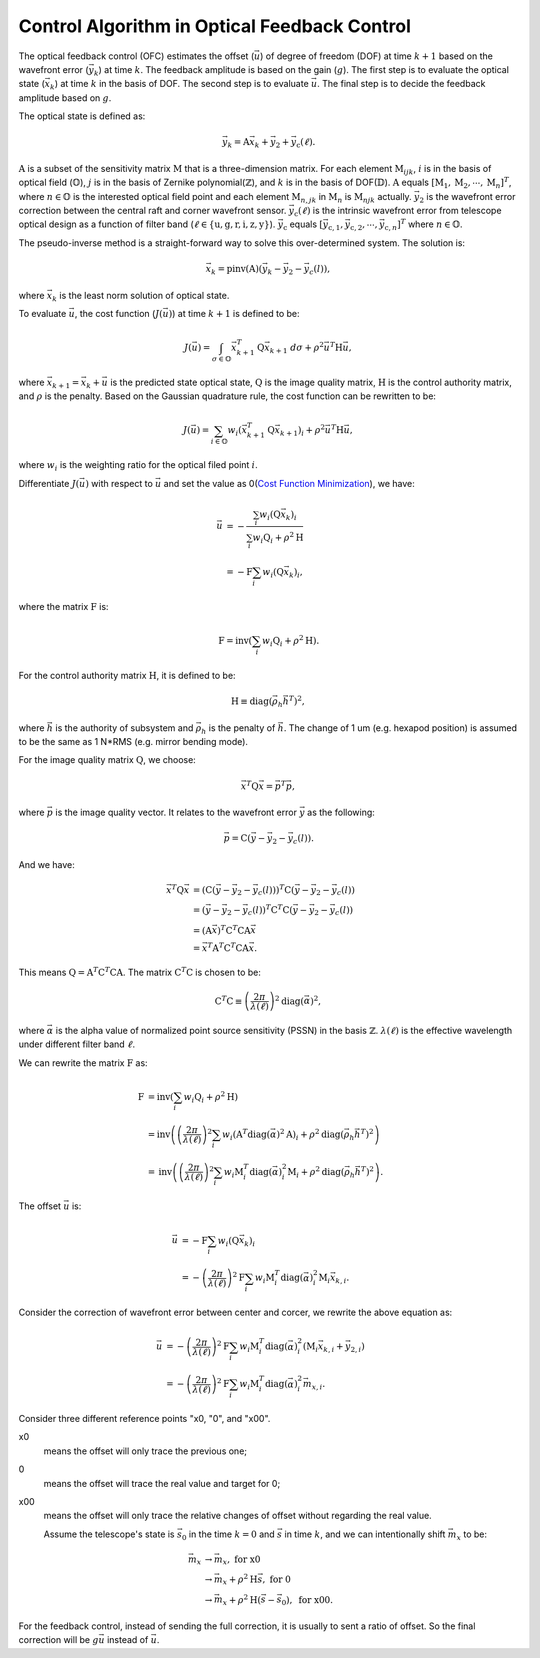 #############################################
Control Algorithm in Optical Feedback Control
#############################################

The optical feedback control (OFC) estimates the offset (:math:`\vec{u}`) of degree of freedom (DOF) at time :math:`k+1` based on the wavefront error (:math:`\vec{y}_{k}`) at time :math:`k`.
The feedback amplitude is based on the gain (:math:`g`).
The first step is to evaluate the optical state (:math:`\vec{x}_{k}`) at time :math:`k` in the basis of DOF.
The second step is to evaluate :math:`\vec{u}`.
The final step is to decide the feedback amplitude based on :math:`g`.

The optical state is defined as:

.. math:: 

    \vec{y}_{k} = \textbf{A}\vec{x}_{k} + \vec{y}_{2} + \vec{y}_{\text{c}}(\ell).

:math:`\textbf{A}` is a subset of the sensitivity matrix :math:`\textbf{M}` that is a three-dimension matrix.
For each element :math:`\textbf{M}_{ijk}`, :math:`i` is in the basis of optical field (:math:`\mathbb{O}`), :math:`j` is in the basis of Zernike polynomial(:math:`\mathbb{Z}`), and :math:`k` is in the basis of DOF(:math:`\mathbb{D}`).
:math:`\textbf{A}` equals :math:`[\textbf{M}_1, \textbf{M}_2, \cdots, \textbf{M}_n]^{T}`, where :math:`n\in\mathbb{O}` is the interested optical field point and each element :math:`\textbf{M}_{n, jk}` in :math:`\textbf{M}_{n}` is :math:`\textbf{M}_{njk}` actually.
:math:`\vec{y}_{2}` is the wavefront error correction between the central raft and corner wavefront sensor.
:math:`\vec{y}_{\text{c}}(\ell)` is the intrinsic wavefront error from telescope optical design as a function of filter band (:math:`\ell\in\{\text{u}, \text{g}, \text{r}, \text{i}, \text{z}, \text{y}\}`).
:math:`\vec{y}_{\text{c}}` equals :math:`[\vec{y}_{\text{c},1}, \vec{y}_{\text{c},2}, \cdots,\vec{y}_{\text{c},n}]^{T}` where :math:`n\in\mathbb{O}`.

The pseudo-inverse method is a straight-forward way to solve this over-determined system.
The solution is:

.. math::

    \vec{x}_{k} = \text{pinv}(\textbf{A})(\vec{y}_{k}-\vec{y}_{2}-\vec{y}_{c}(l)),

where :math:`\vec{x}_{k}` is the least norm solution of optical state.

To evaluate :math:`\vec{u}`, the cost function (:math:`J(\vec{u})`) at time :math:`k+1` is defined to be:

.. math::

    J(\vec{u}) = \int_{\sigma \in \mathbb{O}} \vec{x}_{k+1}^{T}\textbf{Q}\vec{x}_{k+1} \ d\sigma + \rho^{2}\vec{u}^{T}\textbf{H}\vec{u},

where :math:`\vec{x}_{k+1}=\vec{x}_{k} + \vec{u}` is the predicted state optical state, :math:`\textbf{Q}` is the image quality matrix, :math:`\textbf{H}` is the control authority matrix, and :math:`\rho` is the penalty.
Based on the Gaussian quadrature rule, the cost function can be rewritten to be:

.. math::

    J(\vec{u}) = \sum_{i \in \mathbb{O}}w_{i} ( \vec{x}^{T}_{k+1}\textbf{Q}\vec{x}_{k+1})_{i} + \rho^{2}\vec{u}^{T}\textbf{H}\vec{u},

where :math:`w_{i}` is the weighting ratio for the optical filed point :math:`i`.

Differentiate :math:`J(\vec{u})` with respect to :math:`\vec{u}` and set the value as 0(`Cost Function Minimization <https://confluence.lsstcorp.org/display/LTS/Cost+Function+Minimization>`_), we have:

.. math::

    \begin{align*}
    \vec{u} &= -\frac{\sum_{i}w_{i}(\textbf{Q}\vec{x}_{k})_{i}} {\sum_{i}w_{i}\textbf{Q}_{i} + \rho^{2}\textbf{H}} \\ &= - \textbf{F}\sum_{i}w_{i}(\textbf{Q}\vec{x}_{k})_{i},
    \end{align*}

where the matrix :math:`\textbf{F}` is:

.. math::

    \textbf{F} = \text{inv}\left(\sum_{i}w_{i}\textbf{Q}_{i} + \rho^{2}\textbf{H}\right).

For the control authority matrix :math:`\textbf{H}`, it is defined to be:

.. math::

    \textbf{H} \equiv \text{diag}(\vec{\rho}_{h}\vec{h}^{T})^{2},

where :math:`\vec{h}` is the authority of subsystem and :math:`\vec{\rho}_{h}` is the penalty of :math:`\vec{h}`.
The change of 1 um (e.g. hexapod position) is assumed to be the same as 1 N*RMS (e.g. mirror bending mode).

For the image quality matrix :math:`\textbf{Q}`, we choose:

.. math::

    \vec{x}^{T}\textbf{Q}\vec{x} = \vec{p}^{T}\vec{p},

where :math:`\vec{p}` is the image quality vector.
It relates to the wavefront error :math:`\vec{y}` as the following:

.. math::

    \vec{p} = \textbf{C}(\vec{y} - \vec{y}_{2} - \vec{y}_{c}(l)).

And we have:

.. math::

    \begin{align*}
    \vec{x}^{T}\textbf{Q}\vec{x} &= (\textbf{C}(\vec{y} - \vec{y}_{2} - \vec{y}_{c}(l)))^{T}\textbf{C}(\vec{y} - \vec{y}_{2} - \vec{y}_{c}(l)) \\ 
    &= (\vec{y} - \vec{y}_{2} - \vec{y}_{c}(l))^{T}\textbf{C}^{T}\textbf{C}(\vec{y} - \vec{y}_{2} - \vec{y}_{c}(l)) \\
    &= (\textbf{A}\vec{x})^{T}\textbf{C}^{T}\textbf{C}\textbf{A}\vec{x} \\
    &= \vec{x}^{T}\textbf{A}^{T}\textbf{C}^{T}\textbf{C}\textbf{A}\vec{x}.
    \end{align*}

This means :math:`\textbf{Q} = \textbf{A}^{T}\textbf{C}^{T}\textbf{C}\textbf{A}`.
The matrix :math:`\textbf{C}^{T}\textbf{C}` is chosen to be:

.. math::
    \textbf{C}^{T}\text{C} \equiv \left( \frac{2\pi}{\lambda(\ell)} \right)^{2} \text{diag}(\vec\alpha)^{2},

where :math:`\vec{\alpha}` is the alpha value of normalized point source sensitivity (PSSN) in the basis :math:`\mathbb{Z}`.
:math:`\lambda(\ell)` is the effective wavelength under different filter band :math:`\ell`.

We can rewrite the matrix :math:`\textbf{F}` as:

.. math::

    \begin{align*}
    \textbf{F} &= \text{inv}\left(\sum_{i}w_{i}\textbf{Q}_{i} + \rho^{2}\textbf{H}\right) \\
    &= \text{inv}\left( \left( \frac{2\pi}{\lambda(\ell)} \right)^{2} \sum_{i}w_{i} (\textbf{A}^{T}\text{diag}(\vec\alpha)^{2}\textbf{A})_{i} + \rho^{2}\text{diag}(\vec{\rho}_{h}\vec{h}^{T})^{2}\right) \\
    &= \text{inv}\left (\left( \frac{2\pi}{\lambda(\ell)} \right)^{2} \sum_{i}w_{i}\textbf{M}_{i}^{T}\text{diag}(\vec\alpha)_{i}^{2}\textbf{M}_{i} + \rho^{2}\text{diag}(\vec{\rho}_{h}\vec{h}^{T})^{2}\right).
    \end{align*}

The offset :math:`\vec{u}` is:

.. math::

    \begin{align*}
    \vec{u} &= - \textbf{F}\sum_{i}w_{i}(\textbf{Q}\vec{x}_{k})_{i} \\
    &= - \left( \frac{2\pi}{\lambda(\ell)} \right)^{2} \textbf{F} \sum_{i}w_{i} \textbf{M}_{i}^{T}\text{diag}(\vec\alpha)_{i}^{2}\textbf{M}_{i} \vec{x}_{k, i}.
    \end{align*}

Consider the correction of wavefront error between center and corcer, we rewrite the above equation as:

.. math::

    \begin{align*}
    \vec{u} &= - \left( \frac{2\pi}{\lambda(\ell)} \right)^{2} \textbf{F} \sum_{i}w_{i} \textbf{M}_{i}^{T}\text{diag}(\vec\alpha)_{i}^{2} (\textbf{M}_{i} \vec{x}_{k, i} +\vec{y}_{2, i}) \\
    &= - \left( \frac{2\pi}{\lambda(\ell)} \right)^{2} \textbf{F} \sum_{i}w_{i} \textbf{M}_{i}^{T}\text{diag}(\vec\alpha)_{i}^{2} \vec{m}_{x, i}.
    \end{align*}

Consider three different reference points "x0, "0", and "x00". 

x0
    means the offset will only trace the previous one; 
0
    means the offset will trace the real value and target for 0;
x00
    means the offset will only trace the relative changes of offset without regarding the real value.

    Assume the telescope's state is :math:`\vec{s}_{0}` in the time :math:`k=0` and :math:`\vec{s}` in time :math:`k`, and we can intentionally shift :math:`\vec{m}_{x}` to be:

.. math::

    \begin{align*}
    \vec{m}_{x} &\rightarrow \vec{m}_{x}, \ \ \ \ \ \ \ \ \ \ \ \ \ \ \ \ \ \ \ \ \ \ \ \ \ \ \ \ \ \ \ \text{for x0} \\
    &\rightarrow \vec{m}_{x} + \rho^{2}\textbf{H}\vec{s}, \ \ \ \ \ \ \ \ \ \ \ \ \ \ \ \ \ \text{for 0} \\
    &\rightarrow \vec{m}_{x} + \rho^{2}\textbf{H}(\vec{s} - \vec{s}_{0}), \ \ \ \ \ \text{for x00}.
    \end{align*}

For the feedback control, instead of sending the full correction, it is usually to sent a ratio of offset.
So the final correction will be :math:`g\vec{u}` instead of :math:`\vec{u}`.